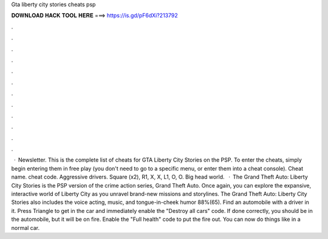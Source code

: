 Gta liberty city stories cheats psp

𝐃𝐎𝐖𝐍𝐋𝐎𝐀𝐃 𝐇𝐀𝐂𝐊 𝐓𝐎𝐎𝐋 𝐇𝐄𝐑𝐄 ===> https://is.gd/pF6dXi?213792

.

.

.

.

.

.

.

.

.

.

.

.

 · Newsletter. This is the complete list of cheats for GTA Liberty City Stories on the PSP. To enter the cheats, simply begin entering them in free play (you don't need to go to a specific menu, or enter them into a cheat console). Cheat name. cheat code. Aggressive drivers. Square (x2), R1, X, X, L1, O, O. Big head world.  · The Grand Theft Auto: Liberty City Stories is the PSP version of the crime action series, Grand Theft Auto. Once again, you can explore the expansive, interactive world of Liberty City as you unravel brand-new missions and storylines. The Grand Theft Auto: Liberty City Stories also includes the voice acting, music, and tongue-in-cheek humor 88%(65). Find an automobile with a driver in it. Press Triangle to get in the car and immediately enable the "Destroy all cars" code. If done correctly, you should be in the automobile, but it will be on fire. Enable the "Full health" code to put the fire out. You can now do things like in a normal car.